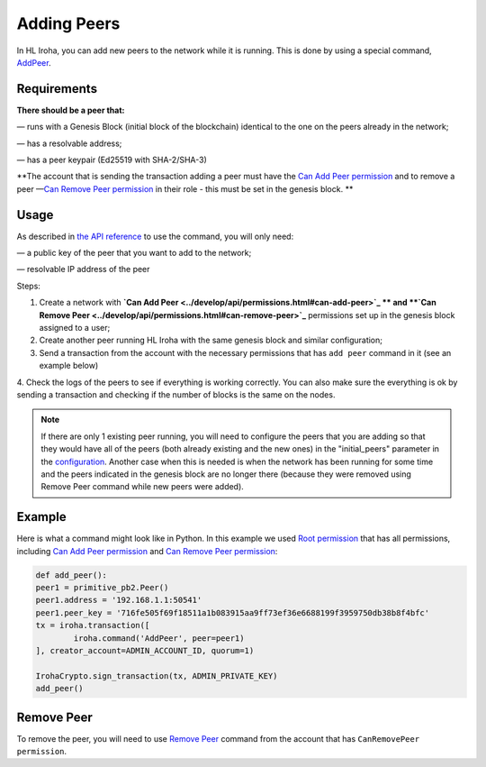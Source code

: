 ============
Adding Peers
============

In HL Iroha, you can add new peers to the network while it is running.
This is done by using a special command, `AddPeer <../develop/api/commands.html#add-peer>`_.

Requirements
============

**There should be a peer that:**

— runs with a Genesis Block (initial block of the blockchain) identical to the one on the peers already in the network;

— has a resolvable address;

— has a peer keypair (Ed25519 with SHA-2/SHA-3)

**The account that is sending the transaction adding a peer must have the `Can Add Peer permission <../develop/api/permissions.html#can-add-peer>`_ and to remove a peer —`Can Remove Peer permission <../develop/api/permissions.html#can-remove-peer>`_ in their role - this must be set in the genesis block. **

Usage
=====

As described in `the API reference <../develop/api/commands.html#add-peer>`_ to use the command, you will only need:

— a public key of the peer that you want to add to the network;

— resolvable IP address of the peer

Steps:

1. Create a network with **`Can Add Peer <../develop/api/permissions.html#can-add-peer>`_ ** and **`Can Remove Peer <../develop/api/permissions.html#can-remove-peer>`_** permissions set up in the genesis block assigned to a user;
2. Create another peer running HL Iroha with the same genesis block and similar configuration;
3. Send a transaction from the account with the necessary permissions that has ``add peer`` command in it (see an example below)
4. Check the logs of the peers to see if everything is working correctly.
You can also make sure the everything is ok by sending a transaction and checking if the number of blocks is the same on the nodes.

.. note:: If there are only 1 existing peer running, you will need to configure the peers that you are adding so that they would have all of the peers (both already existing and the new ones) in the "initial_peers" parameter in the `configuration <../configure/index.html#environment-specific-parameters>`_. Another case when this is needed is when the network has been running for some time and the peers indicated in the genesis block are no longer there (because they were removed using Remove Peer command while new peers were added). 

Example
=======

Here is what a command might look like in Python.
In this example we used `Root permission <../develop/api/permissions.html#root>`_ that has all permissions, including `Can Add Peer permission <../develop/api/permissions.html#can-add-peer>`_ and `Can Remove Peer permission <../develop/api/permissions.html#can-remove-peer>`_: 

.. code-block:: python

	def add_peer():
    	peer1 = primitive_pb2.Peer()
    	peer1.address = '192.168.1.1:50541'
    	peer1.peer_key = '716fe505f69f18511a1b083915aa9ff73ef36e6688199f3959750db38b8f4bfc'
    	tx = iroha.transaction([
        	iroha.command('AddPeer', peer=peer1)
    	], creator_account=ADMIN_ACCOUNT_ID, quorum=1)

    	IrohaCrypto.sign_transaction(tx, ADMIN_PRIVATE_KEY)
	add_peer()

Remove Peer
===========

To remove the peer, you will need to use `Remove Peer <../develop/api/commands.html#remove-peer>`_ command from the account that has ``CanRemovePeer permission``.